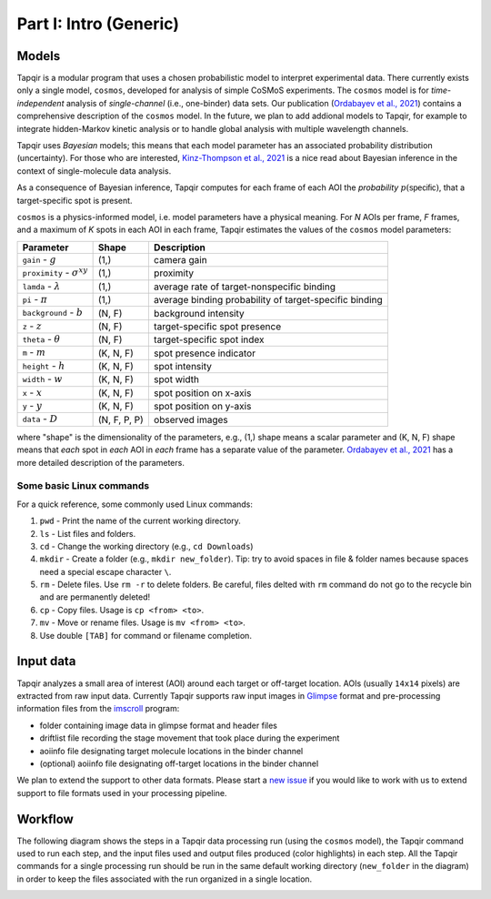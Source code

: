 Part I: Intro (Generic)
=======================

Models
------

Tapqir is a modular program that uses a chosen probabilistic model to interpret experimental data.
There currently exists only a single model, ``cosmos``, developed for analysis of simple CoSMoS
experiments. The ``cosmos`` model is for *time-independent* analysis of *single-channel* (i.e., one-binder)
data sets. Our publication (`Ordabayev et al., 2021`_) contains a comprehensive description of the
``cosmos`` model. In the future, we plan to add addional models to Tapqir, for example to integrate
hidden-Markov kinetic analysis or to handle global analysis with multiple wavelength channels.

Tapqir uses *Bayesian* models; this means that each model parameter has an associated probability
distribution (uncertainty). For those who are interested, `Kinz-Thompson et al., 2021`_ is
a nice read about Bayesian inference in the context of single-molecule data analysis.

As a consequence of Bayesian inference, Tapqir computes for each frame of each AOI the *probability*
:math:`p(\mathsf{specific})`, that a target-specific spot is present.

``cosmos`` is a physics-informed model, i.e. model parameters have a physical meaning.
For *N* AOIs per frame, *F* frames, and a maximum of *K* spots in each AOI in each frame, 
Tapqir estimates the values of the ``cosmos`` model parameters:

+-----------------+-----------+-------------------------------------+
| Parameter       | Shape     | Description                         |
+=================+===========+=====================================+
| |g| - :math:`g` | (1,)      | camera gain                         |
+-----------------+-----------+-------------------------------------+
| |sigma| - |prox|| (1,)      | proximity                           |
+-----------------+-----------+-------------------------------------+
| ``lamda`` - |ld|| (1,)      | average rate of target-nonspecific  |
|                 |           | binding                             |
+-----------------+-----------+-------------------------------------+
| ``pi`` - |pi|   | (1,)      | average binding probability of      |
|                 |           | target-specific binding             |
+-----------------+-----------+-------------------------------------+
| |bg| - |b|      | (N, F)    | background intensity                |
+-----------------+-----------+-------------------------------------+
| |z| - :math:`z` | (N, F)    | target-specific spot presence       |
+-----------------+-----------+-------------------------------------+
| |t| - |theta|   | (N, F)    | target-specific spot index          |
+-----------------+-----------+-------------------------------------+
| |m| - :math:`m` | (K, N, F) | spot presence indicator             |
+-----------------+-----------+-------------------------------------+
| |h| - :math:`h` | (K, N, F) | spot intensity                      |
+-----------------+-----------+-------------------------------------+
| |w| - :math:`w` | (K, N, F) | spot width                          |
+-----------------+-----------+-------------------------------------+
| |x| - :math:`x` | (K, N, F) | spot position on x-axis             |
+-----------------+-----------+-------------------------------------+
| |y| - :math:`y` | (K, N, F) | spot position on y-axis             |
+-----------------+-----------+-------------------------------------+
| |D| - :math:`D` | |shape|   | observed images                     |
+-----------------+-----------+-------------------------------------+

.. |ps| replace:: :math:`p(\mathsf{specific})`
.. |theta| replace:: :math:`\theta`
.. |prox| replace:: :math:`\sigma^{xy}`
.. |ld| replace:: :math:`\lambda`
.. |b| replace:: :math:`b`
.. |shape| replace:: (N, F, P, P)
.. |sigma| replace:: ``proximity``
.. |bg| replace:: ``background``
.. |h| replace:: ``height``
.. |w| replace:: ``width``
.. |D| replace:: ``data``
.. |m| replace:: ``m``
.. |z| replace:: ``z``
.. |t| replace:: ``theta``
.. |x| replace:: ``x``
.. |y| replace:: ``y``
.. |pi| replace:: :math:`\pi`
.. |g| replace:: ``gain``

where "shape" is the dimensionality of the parameters, e.g., (1,) shape means a scalar
parameter and (K, N, F) shape means that *each* spot in *each* AOI in *each* frame
has a separate value of the parameter. `Ordabayev et al., 2021`_ has a more detailed
description of the parameters.

Some basic Linux commands
^^^^^^^^^^^^^^^^^^^^^^^^^

For a quick reference, some commonly used Linux commands:

1. ``pwd`` - Print the name of the current working directory.
2. ``ls`` - List files and folders.
3. ``cd`` - Change the working directory (e.g., ``cd Downloads``)
4. ``mkdir`` - Create a folder (e.g., ``mkdir new_folder``). Tip: try to avoid spaces in file & folder
   names because spaces need a special escape character ``\``.
5. ``rm`` - Delete files. Use ``rm -r`` to delete folders. Be careful, files delted with ``rm`` command
   do not go to the recycle bin and are permanently deleted!
6. ``cp`` - Copy files. Usage is ``cp <from> <to>``.
7. ``mv`` - Move or rename files. Usage is ``mv <from> <to>``.
8. Use double ``[TAB]`` for command or filename completion.

Input data
----------

Tapqir analyzes a small area of interest (AOI) around each target or off-target location. AOIs (usually ``14x14`` pixels)
are extracted from raw input data. Currently Tapqir supports raw input images in `Glimpse`_ format and pre-processing
information files from the `imscroll`_ program:

* folder containing image data in glimpse format and header files
* driftlist file recording the stage movement that took place during the experiment
* aoiinfo file designating target molecule locations in the binder channel
* (optional) aoiinfo file designating off-target locations in the binder channel

We plan to extend the support to other data formats. Please start a `new issue`_ if you would like to work with us 
to extend support to file formats used in your processing pipeline.

Workflow
--------

The following diagram shows the steps in a Tapqir data processing run (using the ``cosmos`` model), the Tapqir command
used to run each step, and the input files used and output files produced (color highlights) in each step. All the
Tapqir commands for a single processing run should be run in the same default working directory (``new_folder`` in
the diagram) in order to keep the files associated with the run organized in a single location.

.. image:: ../Tapqir_workflow.png
   :alt: Tapqir workflow

.. _Ordabayev et al., 2021: https://doi.org/10.7554/eLife.73860
.. _Kinz-Thompson et al., 2021: https://doi.org/10.1146/annurev-biophys-082120-103921
.. _Bingham et al., 2019: https://jmlr.org/papers/v20/18-403.html
.. _Typer: https://typer.tiangolo.com/
.. _YAML: https://docs.ansible.com/ansible/latest/reference_appendices/YAMLSyntax.html
.. _Glimpse: https://github.com/gelles-brandeis/Glimpse
.. _imscroll: https://github.com/gelles-brandeis/CoSMoS_Analysis/wiki
.. _new issue: https://github.com/gelles-brandeis/tapqir/issues/new/choose
